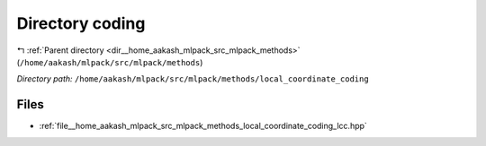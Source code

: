 .. _dir__home_aakash_mlpack_src_mlpack_methods_local_coordinate_coding:


Directory coding
================


|exhale_lsh| :ref:`Parent directory <dir__home_aakash_mlpack_src_mlpack_methods>` (``/home/aakash/mlpack/src/mlpack/methods``)

.. |exhale_lsh| unicode:: U+021B0 .. UPWARDS ARROW WITH TIP LEFTWARDS

*Directory path:* ``/home/aakash/mlpack/src/mlpack/methods/local_coordinate_coding``


Files
-----

- :ref:`file__home_aakash_mlpack_src_mlpack_methods_local_coordinate_coding_lcc.hpp`


